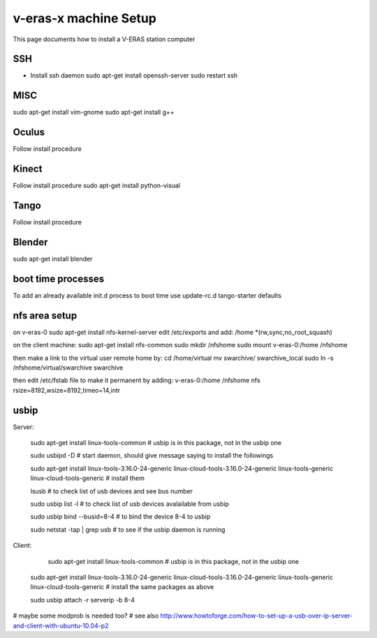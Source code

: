 v-eras-x machine Setup
=======================

.. highlightlang:: sh

This page documents how to install a V-ERAS station computer

SSH
-----
- Install ssh daemon
  sudo apt-get install openssh-server
  sudo restart ssh

MISC
-----
sudo apt-get install vim-gnome
sudo apt-get install g++

Oculus
------
Follow install procedure

Kinect
------
Follow install procedure
sudo apt-get install python-visual

Tango
-----
Follow install procedure

Blender
-------
sudo apt-get install blender 


boot time processes
-------------------
To add an already available init.d process to boot time use
update-rc.d tango-starter defaults


nfs area setup
--------------
on v-eras-0
sudo apt-get install nfs-kernel-server
edit  /etc/exports and add:
/home    *(rw,sync,no_root_squash)

on the client machine:
sudo apt-get install nfs-common
sudo mkdir /nfshome
sudo mount v-eras-0:/home /nfshome

then make a link to the virtual user remote home by:
cd /home/virtual
mv swarchive/ swarchive_local
sudo ln -s /nfshome/virtual/swarchive swarchive

then edit /etc/fstab file to make it permanent by adding:
v-eras-0:/home /nfshome nfs rsize=8192,wsize=8192,timeo=14,intr

usbip
-----

Server:

  sudo apt-get install linux-tools-common  # usbip is in this package, not in the usbip one

  sudo usbipd -D  # start daemon, should give message saying to install the followings

  sudo apt-get install linux-tools-3.16.0-24-generic linux-cloud-tools-3.16.0-24-generic linux-tools-generic linux-cloud-tools-generic  # install them

  lsusb  # to check list of usb devices and see bus number

  sudo usbip list -l  # to check list of usb devices avalailable from usbip

  sudo usbip bind --busid=8-4  # to bind the device 8-4 to usbip

  sudo netstat -tap | grep usb  # to see if the usbip daemon is running

Client:

   sudo apt-get install linux-tools-common  # usbip is in this package, not in the usbip one

  sudo apt-get install linux-tools-3.16.0-24-generic linux-cloud-tools-3.16.0-24-generic linux-tools-generic linux-cloud-tools-generic  # install the same packages as above

  sudo usbip attach -r serverip -b 8-4

# maybe some modprob is needed too?
# see also http://www.howtoforge.com/how-to-set-up-a-usb-over-ip-server-and-client-with-ubuntu-10.04-p2

